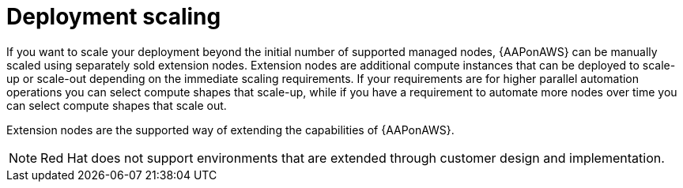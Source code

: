 [id="con-aws-deployment-scaling"]

= Deployment scaling

If you want to scale your deployment beyond the initial number of supported managed nodes, {AAPonAWS} can be manually scaled using separately sold extension nodes. 
Extension nodes are additional compute instances that can be deployed to scale-up or scale-out depending on the immediate scaling requirements. 
If your requirements are for higher parallel automation operations you can select compute shapes that scale-up, while if you have a requirement to automate more nodes over time you can select compute shapes that scale out.

Extension nodes are the supported way of extending the capabilities of {AAPonAWS}.  

[NOTE]
====
Red Hat does not support environments that are extended through customer design and implementation.
====